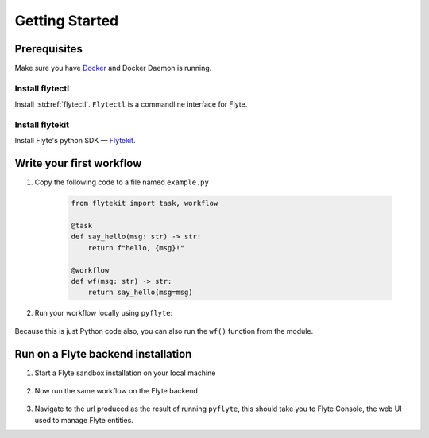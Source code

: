 .. _getting-started:

################
Getting Started
################

Prerequisites
^^^^^^^^^^^^^^^^
Make sure you have `Docker <https://docs.docker.com/get-docker/>`__ and Docker Daemon is running.

Install flytectl
""""""""""""""""

Install :std:ref:`flytectl`. ``Flytectl`` is a commandline interface for Flyte.

   .. tabbed:: OSX

     .. prompt:: bash $

        brew install flyteorg/homebrew-tap/flytectl

   .. tabbed:: Other Operating systems

     .. prompt:: bash $

         curl -sL https://ctl.flyte.org/install | sudo bash -s -- -b /usr/local/bin # You can change path from /usr/local/bin to any file system path
         export PATH=$(pwd)/bin:$PATH # Only required if user used different path then /usr/local/bin

Install flytekit
""""""""""""""""

Install Flyte's python SDK — `Flytekit <https://pypi.org/project/flytekit/>`__.

.. prompt:: bash

   pip install flytekit


Write your first workflow
^^^^^^^^^^^^^^^^^^^^^^^^^

#. Copy the following code to a file named ``example.py``

    .. code-block:: python

       from flytekit import task, workflow

       @task
       def say_hello(msg: str) -> str:
           return f"hello, {msg}!"

       @workflow
       def wf(msg: str) -> str:
           return say_hello(msg=msg)

#. Run your workflow locally using ``pyflyte``:

    .. prompt:: bash $

       pyflyte run example.py:wf --msg world

Because this is just Python code also, you can also run the ``wf()`` function from the module.

Run on a Flyte backend installation
^^^^^^^^^^^^^^^^^^^^^^^^^^^^^^^^^^^

#. Start a Flyte sandbox installation on your local machine

    .. prompt:: bash $

       flytectl sandbox start

#. Now run the same workflow on the Flyte backend

    .. prompt:: bash $

       pyflyte run example.py:wf --msg world --remote

#. Navigate to the url produced as the result of running ``pyflyte``, this should take you to Flyte Console, the web UI used to manage Flyte entities.
